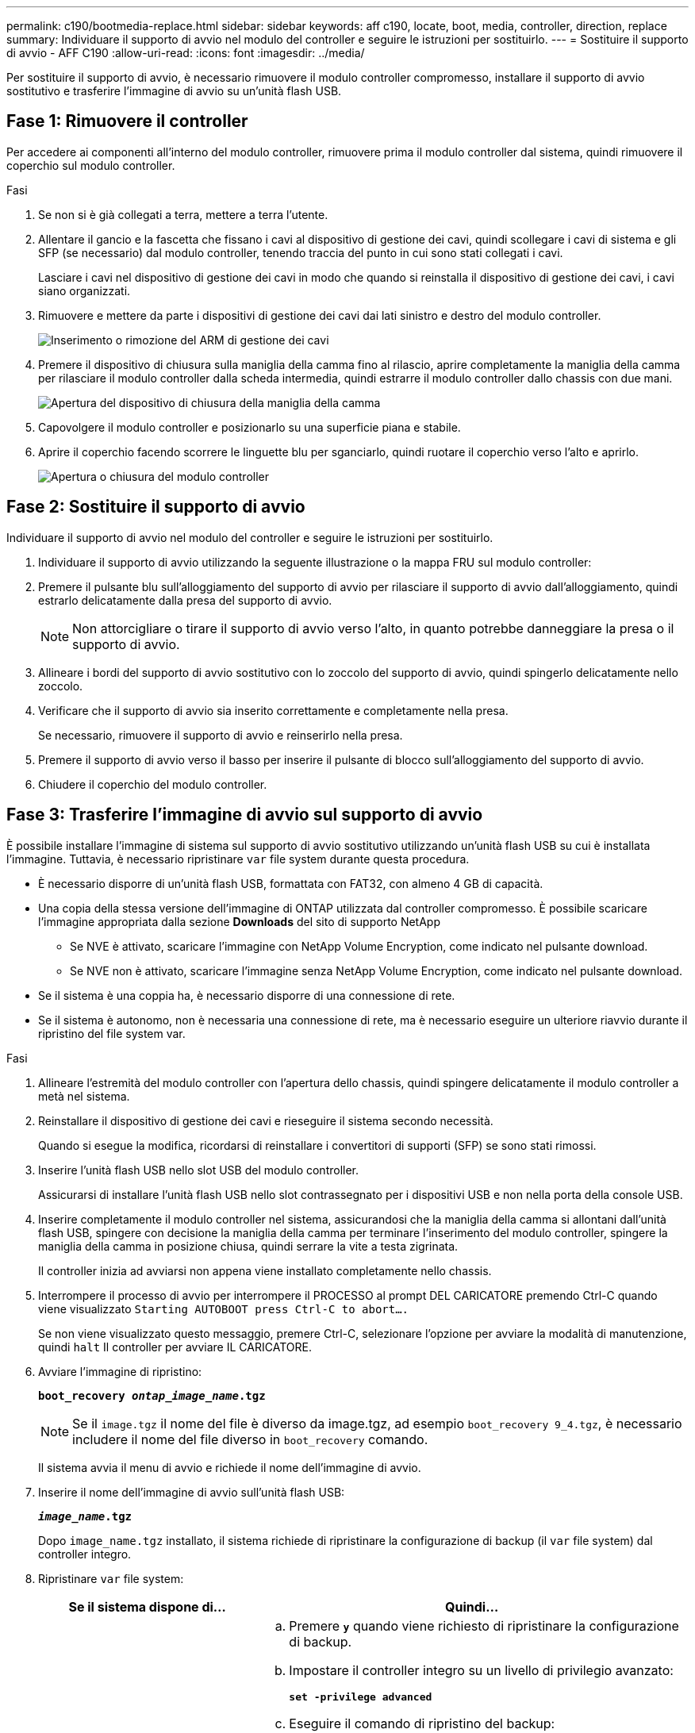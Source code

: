 ---
permalink: c190/bootmedia-replace.html 
sidebar: sidebar 
keywords: aff c190, locate, boot, media, controller, direction, replace 
summary: Individuare il supporto di avvio nel modulo del controller e seguire le istruzioni per sostituirlo. 
---
= Sostituire il supporto di avvio - AFF C190
:allow-uri-read: 
:icons: font
:imagesdir: ../media/


[role="lead"]
Per sostituire il supporto di avvio, è necessario rimuovere il modulo controller compromesso, installare il supporto di avvio sostitutivo e trasferire l'immagine di avvio su un'unità flash USB.



== Fase 1: Rimuovere il controller

Per accedere ai componenti all'interno del modulo controller, rimuovere prima il modulo controller dal sistema, quindi rimuovere il coperchio sul modulo controller.

.Fasi
. Se non si è già collegati a terra, mettere a terra l'utente.
. Allentare il gancio e la fascetta che fissano i cavi al dispositivo di gestione dei cavi, quindi scollegare i cavi di sistema e gli SFP (se necessario) dal modulo controller, tenendo traccia del punto in cui sono stati collegati i cavi.
+
Lasciare i cavi nel dispositivo di gestione dei cavi in modo che quando si reinstalla il dispositivo di gestione dei cavi, i cavi siano organizzati.

. Rimuovere e mettere da parte i dispositivi di gestione dei cavi dai lati sinistro e destro del modulo controller.
+
image::../media/drw_25xx_cable_management_arm.png[Inserimento o rimozione del ARM di gestione dei cavi]

. Premere il dispositivo di chiusura sulla maniglia della camma fino al rilascio, aprire completamente la maniglia della camma per rilasciare il modulo controller dalla scheda intermedia, quindi estrarre il modulo controller dallo chassis con due mani.
+
image::../media/drw_2240_x_opening_cam_latch.png[Apertura del dispositivo di chiusura della maniglia della camma]

. Capovolgere il modulo controller e posizionarlo su una superficie piana e stabile.
. Aprire il coperchio facendo scorrere le linguette blu per sganciarlo, quindi ruotare il coperchio verso l'alto e aprirlo.
+
image::../media/drw_2600_opening_pcm_cover.png[Apertura o chiusura del modulo controller]





== Fase 2: Sostituire il supporto di avvio

Individuare il supporto di avvio nel modulo del controller e seguire le istruzioni per sostituirlo.

. Individuare il supporto di avvio utilizzando la seguente illustrazione o la mappa FRU sul modulo controller:
. Premere il pulsante blu sull'alloggiamento del supporto di avvio per rilasciare il supporto di avvio dall'alloggiamento, quindi estrarlo delicatamente dalla presa del supporto di avvio.
+

NOTE: Non attorcigliare o tirare il supporto di avvio verso l'alto, in quanto potrebbe danneggiare la presa o il supporto di avvio.

. Allineare i bordi del supporto di avvio sostitutivo con lo zoccolo del supporto di avvio, quindi spingerlo delicatamente nello zoccolo.
. Verificare che il supporto di avvio sia inserito correttamente e completamente nella presa.
+
Se necessario, rimuovere il supporto di avvio e reinserirlo nella presa.

. Premere il supporto di avvio verso il basso per inserire il pulsante di blocco sull'alloggiamento del supporto di avvio.
. Chiudere il coperchio del modulo controller.




== Fase 3: Trasferire l'immagine di avvio sul supporto di avvio

È possibile installare l'immagine di sistema sul supporto di avvio sostitutivo utilizzando un'unità flash USB su cui è installata l'immagine. Tuttavia, è necessario ripristinare `var` file system durante questa procedura.

* È necessario disporre di un'unità flash USB, formattata con FAT32, con almeno 4 GB di capacità.
* Una copia della stessa versione dell'immagine di ONTAP utilizzata dal controller compromesso. È possibile scaricare l'immagine appropriata dalla sezione *Downloads* del sito di supporto NetApp
+
** Se NVE è attivato, scaricare l'immagine con NetApp Volume Encryption, come indicato nel pulsante download.
** Se NVE non è attivato, scaricare l'immagine senza NetApp Volume Encryption, come indicato nel pulsante download.


* Se il sistema è una coppia ha, è necessario disporre di una connessione di rete.
* Se il sistema è autonomo, non è necessaria una connessione di rete, ma è necessario eseguire un ulteriore riavvio durante il ripristino del file system var.


.Fasi
. Allineare l'estremità del modulo controller con l'apertura dello chassis, quindi spingere delicatamente il modulo controller a metà nel sistema.
. Reinstallare il dispositivo di gestione dei cavi e rieseguire il sistema secondo necessità.
+
Quando si esegue la modifica, ricordarsi di reinstallare i convertitori di supporti (SFP) se sono stati rimossi.

. Inserire l'unità flash USB nello slot USB del modulo controller.
+
Assicurarsi di installare l'unità flash USB nello slot contrassegnato per i dispositivi USB e non nella porta della console USB.

. Inserire completamente il modulo controller nel sistema, assicurandosi che la maniglia della camma si allontani dall'unità flash USB, spingere con decisione la maniglia della camma per terminare l'inserimento del modulo controller, spingere la maniglia della camma in posizione chiusa, quindi serrare la vite a testa zigrinata.
+
Il controller inizia ad avviarsi non appena viene installato completamente nello chassis.

. Interrompere il processo di avvio per interrompere il PROCESSO al prompt DEL CARICATORE premendo Ctrl-C quando viene visualizzato `Starting AUTOBOOT press Ctrl-C to abort....`
+
Se non viene visualizzato questo messaggio, premere Ctrl-C, selezionare l'opzione per avviare la modalità di manutenzione, quindi `halt` Il controller per avviare IL CARICATORE.

. Avviare l'immagine di ripristino:
+
`*boot_recovery __ontap_image_name__.tgz*`

+

NOTE: Se il `image.tgz` il nome del file è diverso da image.tgz, ad esempio `boot_recovery 9_4.tgz`, è necessario includere il nome del file diverso in `boot_recovery` comando.

+
Il sistema avvia il menu di avvio e richiede il nome dell'immagine di avvio.

. Inserire il nome dell'immagine di avvio sull'unità flash USB:
+
`*__image_name__.tgz*`

+
Dopo `image_name.tgz` installato, il sistema richiede di ripristinare la configurazione di backup (il `var` file system) dal controller integro.

. Ripristinare `var` file system:
+
[cols="1,2"]
|===
| Se il sistema dispone di... | Quindi... 


 a| 
Una connessione di rete
 a| 
.. Premere `*y*` quando viene richiesto di ripristinare la configurazione di backup.
.. Impostare il controller integro su un livello di privilegio avanzato:
+
`*set -privilege advanced*`

.. Eseguire il comando di ripristino del backup:
+
`*system node restore-backup -node local -target-address _impaired_node_IP_address_*`

.. Riportare il controller al livello di amministrazione:
+
`*set -privilege admin*`

.. Premere `*y*` quando viene richiesto di utilizzare la configurazione ripristinata.
.. Premere `*y*` quando viene richiesto di riavviare il controller.




 a| 
Nessuna connessione di rete
 a| 
.. Premere `*n*` quando viene richiesto di ripristinare la configurazione di backup.
.. Riavviare il sistema quando richiesto dal sistema.
.. Selezionare l'opzione *Update flash from backup config* (Sync flash) dal menu visualizzato.
+
Se viene richiesto di continuare con l'aggiornamento, premere `*y*`.



|===
. Verificare che le variabili ambientali siano impostate come previsto.
+
.. Portare il controller al prompt DEL CARICATORE.
+
Dal prompt di ONTAP, è possibile eseguire il comando `system node halt -skip-lif-migration-before-shutdown true -ignore-quorum-warnings true -inhibit-takeover true`.

.. Controllare le impostazioni delle variabili di ambiente con `printenv` comando.
.. Se una variabile di ambiente non è impostata come previsto, modificarla con `setenv _environment_variable_name changed_value_` comando.
.. Salvare le modifiche utilizzando `saveenv` comando.
.. Riavviare il controller.


. La fase successiva dipende dalla configurazione del sistema:
+
[cols="1,2"]
|===
| Se il sistema è in... | Quindi... 


 a| 
Una configurazione standalone
 a| 
È possibile iniziare a utilizzare il sistema dopo il riavvio del controller.



 a| 
Una coppia ha
 a| 
Una volta visualizzato il `Waiting for Giveback...` eseguire un giveback dal controller integro:

.. Eseguire un giveback dal controller integro:
+
`*storage failover giveback -ofnode _partner_node_name_*`

+
Questo avvia il processo di restituzione della proprietà degli aggregati e dei volumi del controller compromesso dal controller integro al controller compromesso.

+
[NOTE]
====
Se il giveback viene vetoed, puoi prendere in considerazione la possibilità di ignorare i veti.

https://docs.netapp.com/us-en/ontap/high-availability/index.html["Gestione delle coppie HA"^]

====
.. Monitorare l'avanzamento dell'operazione di giveback utilizzando ``storage failover show`-giveback` command.
.. Una volta completata l'operazione di giveback, verificare che la coppia ha sia in buone condizioni e che sia possibile effettuare il takeover utilizzando `storage failover show` comando.
.. Ripristinare il giveback automatico se è stato disattivato utilizzando `storage failover modify` comando.


|===

